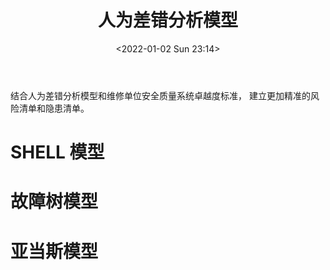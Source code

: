 # -*- eval: (setq org-media-note-screenshot-image-dir (concat default-directory "./static/人为差错分析模型/")); -*-
:PROPERTIES:
:ID:       D54C3A8A-8699-49DC-B480-278256578BF2
:END:
#+LATEX_CLASS: my-article
#+DATE: <2022-01-02 Sun 23:14>
#+TITLE: 人为差错分析模型
#+ROAM_KEY: 
#+FILETAGS: :风险: :隐患:

结合人为差错分析模型和维修单位安全质量系统卓越度标准，
建立更加精准的风险清单和隐患清单。

* SHELL 模型
* 故障树模型
* 亚当斯模型
